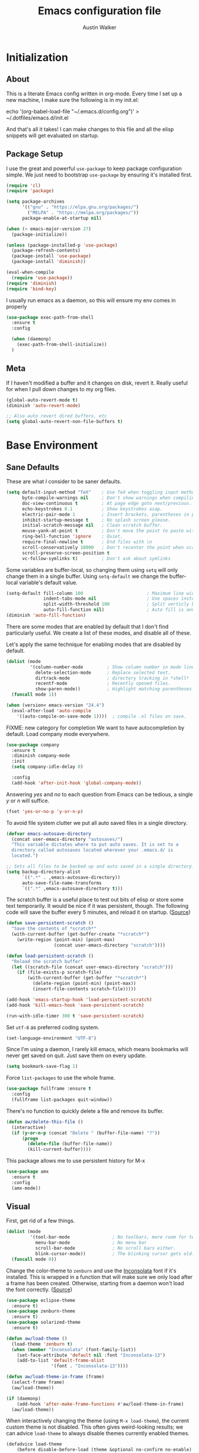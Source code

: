 #+BABEL: :cache yes
#+PROPERTY: header-args :tangle yes :comments org

#+TITLE: Emacs configuration file
#+AUTHOR: Austin Walker

* Initialization
** About

   This is a literate Emacs config written in org-mode. Every time I set up a new machine, I make sure the following is in my init.el:

   echo '(org-babel-load-file "~/.emacs.d/config.org")' > ~/.dotfiles/emacs.d/init.el

   And that's all it takes! I can make changes to this file and all the elisp snippets will get evaluated on startup.

** Package Setup

   I use the great and powerful =use-package= to keep package configuration simple.
   We just need to bootstrap =use-package= by ensuring it's installed first.

   #+BEGIN_SRC emacs-lisp
     (require 'cl)
     (require 'package)
     
     (setq package-archives
           '(("gnu" . "https://elpa.gnu.org/packages/")
             ("MELPA" . "https://melpa.org/packages/"))
           package-enable-at-startup nil)
     
     (when (< emacs-major-version 27)
       (package-initialize))
     
     (unless (package-installed-p 'use-package)
       (package-refresh-contents)
       (package-install 'use-package)
       (package-install 'diminish))
     
     (eval-when-compile
       (require 'use-package))
     (require 'diminish)
     (require 'bind-key)
   #+END_SRC

   I usually run emacs as a daemon, so this will ensure my env comes in properly
   #+begin_src emacs-lisp
     (use-package exec-path-from-shell
       :ensure t
       :config
     
       (when (daemonp)
         (exec-path-from-shell-initialize))
       )
   #+end_src
** Meta

   If I haven't modified a buffer and it changes on disk, revert it. Really useful for when I pull down changes to my org files.

   #+BEGIN_SRC emacs-lisp
     (global-auto-revert-mode t)
     (diminish 'auto-revert-mode)
     
     ;; Also auto revert dired buffers, etc
     (setq global-auto-revert-non-file-buffers t)
   #+END_SRC

* Base Environment
** Sane Defaults
   These are what /I/ consider to be saner defaults.

   #+BEGIN_SRC emacs-lisp
     (setq default-input-method "TeX"    ; Use TeX when toggling input method.
           byte-compile-warnings nil     ; Don't show warnings when compiling elisp
           doc-view-continuous t         ; At page edge goto next/previous.
           echo-keystrokes 0.1           ; Show keystrokes asap.
           electric-pair-mode 1          ; Insert brackets, parentheses in pairs
           inhibit-startup-message t     ; No splash screen please.
           initial-scratch-message nil   ; Clean scratch buffer.
           mouse-yank-at-point t         ; Don't move the point to paste with mouse
           ring-bell-function 'ignore    ; Quiet.
           require-final-newline t       ; End files with \n
           scroll-conservatively 10000   ; Don't recenter the point when scrolling
           scroll-preserve-screen-position t
           vc-follow-symlinks t)         ; Don't ask about symlinks
   #+END_SRC

   Some variables are buffer-local, so changing them using =setq= will only
   change them in a single buffer. Using =setq-default= we change the
   buffer-local variable's default value.

   #+BEGIN_SRC emacs-lisp
     (setq-default fill-column 100                        ; Maximum line width.
                   indent-tabs-mode nil                   ; Use spaces instead of tabs.
                   split-width-threshold 100              ; Split verticly by default.
                   auto-fill-function nil)                ; Auto fill is annoying
     (diminish 'auto-fill-function)
   #+END_SRC

   There are some modes that are enabled by default that I don't find
   particularly useful. We create a list of these modes, and disable all of
   these.

   Let's apply the same technique for enabling modes that are disabled by
   default.

   #+BEGIN_SRC emacs-lisp
     (dolist (mode
              '(column-number-mode         ; Show column number in mode line.
                delete-selection-mode      ; Replace selected text.
                dirtrack-mode              ; directory tracking in *shell*
                recentf-mode               ; Recently opened files.
                show-paren-mode))          ; Highlight matching parentheses.
       (funcall mode 1))
     
     (when (version< emacs-version "24.4")
       (eval-after-load 'auto-compile
         '((auto-compile-on-save-mode 1))))  ; compile .el files on save.
     
   #+END_SRC

   FIXME: new category for completion
   We want to have autocompletion by default. Load company mode everywhere.

   #+BEGIN_SRC emacs-lisp
     (use-package company
       :ensure t
       :diminish company-mode
       :init
       (setq company-idle-delay 0)
     
       :config
       (add-hook 'after-init-hook 'global-company-mode))
   #+END_SRC

   Answering /yes/ and /no/ to each question from Emacs can be tedious, a
   single /y/ or /n/ will suffice.

   #+BEGIN_SRC emacs-lisp
     (fset 'yes-or-no-p 'y-or-n-p)
   #+END_SRC

   To avoid file system clutter we put all auto saved files in a single
   directory.

   #+BEGIN_SRC emacs-lisp
     (defvar emacs-autosave-directory
       (concat user-emacs-directory "autosaves/")
       "This variable dictates where to put auto saves. It is set to a
       directory called autosaves located wherever your .emacs.d/ is
       located.")
     
     ;; Sets all files to be backed up and auto saved in a single directory.
     (setq backup-directory-alist
           `((".*" . ,emacs-autosave-directory))
           auto-save-file-name-transforms
           `((".*" ,emacs-autosave-directory t)))
   #+END_SRC

   The scratch buffer is a useful place to test out bits of elisp or store some
   text temporarily. It would be nice if it was persistent, though. The
   following code will save the buffer every 5 minutes, and reload it on
   startup. ([[http://dorophone.blogspot.com/2011/11/how-to-make-emacs-scratch-buffer.html][Source]])

   #+BEGIN_SRC emacs-lisp
     (defun save-persistent-scratch ()
       "Save the contents of *scratch*"
       (with-current-buffer (get-buffer-create "*scratch*")
         (write-region (point-min) (point-max)
                       (concat user-emacs-directory "scratch"))))
     
     (defun load-persistent-scratch ()
       "Reload the scratch buffer"
       (let ((scratch-file (concat user-emacs-directory "scratch")))
         (if (file-exists-p scratch-file)
             (with-current-buffer (get-buffer "*scratch*")
               (delete-region (point-min) (point-max))
               (insert-file-contents scratch-file)))))
     
     (add-hook 'emacs-startup-hook 'load-persistent-scratch)
     (add-hook 'kill-emacs-hook 'save-persistent-scratch)
     
     (run-with-idle-timer 300 t 'save-persistent-scratch)
   #+END_SRC

   Set =utf-8= as preferred coding system.

   #+BEGIN_SRC emacs-lisp
     (set-language-environment "UTF-8")
   #+END_SRC

   Since I'm using a daemon, I rarely kill emacs, which means bookmarks will
   never get saved on quit. Just save them on every update.

   #+BEGIN_SRC emacs-lisp
     (setq bookmark-save-flag 1)
   #+END_SRC

   Force =list-packages= to use the whole frame.

   #+BEGIN_SRC emacs-lisp
     (use-package fullframe :ensure t
       :config
       (fullframe list-packages quit-window))
   #+END_SRC

   There's no function to quickly delete a file and remove its buffer.

   #+BEGIN_SRC emacs-lisp
     (defun aw/delete-this-file ()
       (interactive)
       (if (y-or-n-p (concat "Delete " (buffer-file-name) "?"))
           (progn
             (delete-file (buffer-file-name))
             (kill-current-buffer))))
   #+END_SRC

   This package allows me to use persistent history for M-x

   
   #+BEGIN_SRC emacs-lisp
     (use-package amx
       :ensure t
       :config
       (amx-mode)) 
   #+END_SRC

** Visual

   First, get rid of a few things.

   #+BEGIN_SRC emacs-lisp
     (dolist (mode
              '(tool-bar-mode                ; No toolbars, more room for text.
                menu-bar-mode                ; No menu bar
                scroll-bar-mode              ; No scroll bars either.
                blink-cursor-mode))          ; The blinking cursor gets old.
       (funcall mode 0))
   #+END_SRC

   Change the color-theme to =zenburn= and use the [[http://www.levien.com/type/myfonts/inconsolata.html][Inconsolata]] font if it's
   installed. This is wrapped in a function that will make sure we only load
   after a frame has been created. Otherwise, starting from a daemon won't load
   the font correctly. ([[https://www.reddit.com/r/emacs/comments/3a5kim/emacsclient_does_not_respect_themefont_setting/][Source]])

   #+BEGIN_SRC emacs-lisp
     (use-package eclipse-theme
       :ensure t)
     (use-package zenburn-theme
       :ensure t)
     (use-package solarized-theme
       :ensure t)
     
     (defun aw/load-theme ()
       (load-theme 'zenburn t)
       (when (member "Inconsolata" (font-family-list))
         (set-face-attribute 'default nil :font "Inconsolata-13")
         (add-to-list 'default-frame-alist
                      '(font . "Inconsolata-13"))))
     
     (defun aw/load-theme-in-frame (frame)
       (select-frame frame)
       (aw/load-theme))
     
     (if (daemonp)
         (add-hook 'after-make-frame-functions #'aw/load-theme-in-frame)
       (aw/load-theme))
   #+END_SRC

   When interactively changing the theme (using =M-x load-theme=), the
   current custom theme is not disabled. This often gives weird-looking
   results; we can advice =load-theme= to always disable themes currently
   enabled themes.

   #+BEGIN_SRC emacs-lisp
     (defadvice load-theme
         (before disable-before-load (theme &optional no-confirm no-enable) activate)
       (mapc 'disable-theme custom-enabled-themes))
   #+END_SRC

   I like how Vim shows you empty lines using tildes. Emacs can do something
   similar with the variable =indicate-empty-lines=, but I'll make it look a bit
   more familiar. ([[http://www.reddit.com/r/emacs/comments/2kdztw/emacs_in_evil_mode_show_tildes_for_blank_lines/][Source]])

   #+BEGIN_SRC emacs-lisp
     (setq-default indicate-empty-lines t)
     (define-fringe-bitmap 'tilde [0 0 0 113 219 142 0 0] nil nil 'center)
     (setcdr (assq 'empty-line fringe-indicator-alist) 'tilde)
     (set-fringe-bitmap-face 'tilde 'font-lock-function-name-face)
   #+END_SRC

   Do something useful with the title bar. Right now I display the buffer filename plus a timer if I'm in a pomodoro.

   #+BEGIN_SRC emacs-lisp
     (setq frame-title-format
           '((:eval (aw/org-pomodoro-time))
             " "
             (buffer-file-name "%f" (dired-directory dired-directory "%b"))))
   #+END_SRC

** Windows

   The following function will toggle horizontal/vertical window splits. ([[http://www.emacswiki.org/emacs/ToggleWindowSplit][Source]])

   #+BEGIN_SRC emacs-lisp
     (defun aw/toggle-window-split ()
       (interactive)
       (if (= (count-windows) 2)
           (let* ((this-win-buffer (window-buffer))
                  (next-win-buffer (window-buffer (next-window)))
                  (this-win-edges (window-edges (selected-window)))
                  (next-win-edges (window-edges (next-window)))
                  (this-win-2nd (not (and (<= (car this-win-edges)
                                              (car next-win-edges))
                                          (<= (cadr this-win-edges)
                                              (cadr next-win-edges)))))
                  (splitter
                   (if (= (car this-win-edges)
                          (car (window-edges (next-window))))
                       'split-window-horizontally
                     'split-window-vertically)))
             (delete-other-windows)
             (let ((first-win (selected-window)))
               (funcall splitter)
               (if this-win-2nd (other-window 1))
               (set-window-buffer (selected-window) this-win-buffer)
               (set-window-buffer (next-window) next-win-buffer)
               (select-window first-win)
               (if this-win-2nd (other-window 1))))))
   #+END_SRC
** Evil Mode

   Evil mode makes it possible to use Vi's modal editing within Emacs. It's
   truly the best of both worlds.

*** key-chord-mode

    =key-chord-mode= allows me to use sequences of key presses to do things. It
    will come in handy when setting up =evil-mode=

    #+BEGIN_SRC emacs-lisp
      (use-package key-chord
        :ensure t
        :init
        (setq key-chord-two-keys-delay 2)
        :config
        (key-chord-mode 1))
    #+END_SRC

*** Evil setup

    See [[http://stackoverflow.com/questions/22878668/emacs-org-mode-evil-mode-tab-key-not-working][this Stack Overflow post]] for an explanation on =evil-want-C-i-jump=.
    #+BEGIN_SRC emacs-lisp
      (use-package evil
        :ensure t
      
        :init
        (setq evil-want-integration t ;; This is optional since it's already set to t by default.
              evil-want-fine-undo t    ; Give me granular undo points while in insert mode
              evil-want-keybinding nil
              evil-want-C-i-jump nil)
      
        :config
        (define-key evil-normal-state-map "H" 'windmove-left)
        (define-key evil-normal-state-map "J" 'windmove-down)
        (define-key evil-normal-state-map "K" 'windmove-up)
        (define-key evil-normal-state-map "L" 'windmove-right)
        (define-key evil-normal-state-map "\M-." 'nil) ; Reserve for helm-gtags
      
        (key-chord-define evil-insert-state-map "jk" 'evil-normal-state)
        (key-chord-define evil-insert-state-map "kj" 'evil-normal-state)
      
        ;; From tpope's vim-unimpaired
        (key-chord-define evil-normal-state-map "[e" 'move-text-up)
        (key-chord-define evil-normal-state-map "]e" 'move-text-down)
        (key-chord-define evil-normal-state-map "[ " 'aw/open-line-above)
        (key-chord-define evil-normal-state-map "] " 'aw/open-line-below)
        (key-chord-define evil-normal-state-map "[b" 'previous-buffer)
        (key-chord-define evil-normal-state-map "]b" 'next-buffer)
      
        ;; (key-chord-define evil-normal-state-map "gd" 'helm-semantic-or-imenu)
        (key-chord-define evil-normal-state-map "gf" 'helm-projectile-find-file-dwim)
        (key-chord-define evil-normal-state-map "gF" 'projectile-find-file-in-known-projects)
      
        (evil-mode 1))
      
      (use-package evil-collection
        :after evil
        :diminish evil-collection-unimpaired-mode
        :ensure t
        :config
        (evil-collection-init))
      
      (use-package move-text :ensure t)            ; Move current line or region with M-up or M-down
      (use-package evil-nerd-commenter
        :ensure t)
      
      (use-package evil-surround
        :ensure t
        :config
        (global-evil-surround-mode 1))
      
      (use-package evil-visualstar
        :ensure t
        :config
        (global-evil-visualstar-mode t))
      
      (use-package evil-args
        :ensure t
        :config
        (define-key evil-inner-text-objects-map "a" 'evil-inner-arg)
        (define-key evil-outer-text-objects-map "a" 'evil-outer-arg))
      
      (use-package evil-exchange
        :ensure t
        :config
        (evil-exchange-install))
    #+END_SRC

*** Evil-leader

    We can bring back the leader key with the =evil-leader= package. I've always
    been a fan of SPC for my leader.

    #+BEGIN_SRC emacs-lisp
      (use-package evil-leader
        :ensure t
        :config
        (global-evil-leader-mode)
        (evil-leader/set-leader "SPC")
        (evil-leader/set-key
          "f" 'find-file
          "ed" 'aw/browse-current-dir
          "eg" (lambda () (interactive) (aw/edit-org-file "gtd.org"))
          "eG" (lambda () (interactive) (aw/edit-org-file "inbox.org"))
          "el" (lambda () (interactive) (aw/edit-org-file "lists.org"))
          "eL" (lambda () (interactive) (aw/edit-org-file "someday.org"))
          "ei" (lambda () (interactive) (aw/edit-init-file "config.org"))
          "eI" (lambda () (interactive) (aw/edit-init-file "init.el"))
          "es" 'aw/switch-to-scratch
          "eS" 'aw/generate-scratch-buffer
          "x" 'counsel-M-x)
      
        ;; Window stuff
        (evil-leader/set-key
          "0" 'delete-window
          "1" 'delete-other-windows
          "2" 'split-window-below
          "@" 'aw/split-window-below-and-switch
          "3" 'split-window-right
          "#" 'aw/split-window-right-and-switch
          "=" 'balance-windows
          "+" 'aw/toggle-window-split
          "<up>" 'text-scale-increase
          "<down>" 'text-scale-decrease)
      
        ;; Buffer and file stuff
        (evil-leader/set-key
          "bg" 'aw/helm-do-grep-all-buffers
          "bk" 'kill-this-buffer
          "bK" 'aw/delete-this-file
          "bl" 'ibuffer
          "bo" 'swiper
          "br" 'rename-buffer
          "bb" 'counsel-projectile-switch-to-buffer
          "bs" 'ivy-switch-buffer)
      
        ;; Nerd commenter
        (evil-leader/set-key
          "cc" 'evilnc-copy-and-comment-lines
          "ci" 'evilnc-comment-or-uncomment-lines)
      
        ;; Help stuff
        (evil-leader/set-key
          "hc" 'describe-key-briefly
          "hf" 'describe-function
          "hv" 'describe-variable
          "hm" 'man)
      
        ;; Git/VC stuff
        (evil-leader/set-key
          "gb" 'magit-blame
          "gd" 'aw/projectile-svn-diff
          "gD" 'aw/projectile-svn-diff-rev
          "gi" 'aw/edit-gitignore
          "gl" 'magit-log-buffer-file
          "gs" 'magit-status)
      
        ;; Compiling
        (evil-leader/set-key
          "mm" 'projectile-compile-project
          "mn" 'next-error
          "mp" 'previous-error
          "mt" 'projectile-test-project)
      
        ;; Org stuff
        (evil-leader/set-key
          "oa" 'org-agenda-list
          "oA" 'org-agenda
          "oc" 'org-capture
          "od" '(lambda () (interactive) (progn (org-cut-subtree) (save-buffer)))
          "of" 'org-roam-node-find
          "og" 'helm-org-rifle
          "oG" 'aw/pop-org-agenda
          "or" 'org-roam-node-insert
          "ob" 'org-roam-buffer-toggle
          "ol" 'org-store-link
          "os" 'org-search-view
          "op" 'org-pomodoro
          "oi" 'org-toggle-inline-images
          "oT" 'aw/interactive-org-todo
          "t"  `org-todo
          "T"  `aw/set-tags-command
          "w"  'org-refile
          "ow" '(lambda () (interactive) (org-agenda "nil" "w")))
      
        ;; Projectile/Helm stuff
        (evil-leader/set-key
          "pd" 'projectile-dired
          "pf" 'counsel-projectile-find-file
          "pg" 'counsel-git-grep
          "ph" 'projectile-find-other-file
          "pp" 'counsel-projectile-switch-project
          "pr" 'projectile-run-shell-command-in-root
          "ps" 'helm-semantic-or-imenu))
    #+END_SRC

*** Evil Functions

    #+BEGIN_SRC emacs-lisp
      (defun aw/edit-init-file (file)
        (interactive)
        (find-file (concat user-emacs-directory file)))
      
      (defun aw/edit-org-file (file)
        (interactive)
        (find-file (concat org-directory "/" file)))
      
      (defun aw/edit-ledger-file (file)
        (interactive)
        (find-file (concat aw/ledger-dir "/" file)))
      
      (defun aw/switch-to-scratch ()
        (interactive)
        (switch-to-buffer "*scratch*"))
      
      (defun aw/split-window-right-and-switch ()
        (interactive)
        (split-window-right)
        (other-window 1))
      
      (defun aw/split-window-below-and-switch ()
        (interactive)
        (split-window-below)
        (other-window 1))
      
      (defun aw/open-line-above ()
        (interactive)
        (save-excursion
          (beginning-of-line)
          (open-line 1)))
      
      (defun aw/open-line-below ()
        (interactive)
        (save-excursion
          (end-of-line)
          (open-line 1)))
      
      (defun aw/interactive-org-todo ()
        (interactive)
        (org-todo-list '(4)))
      
      (defun aw/edit-gitignore ()
        (interactive)
        (find-file (expand-file-name ".gitignore" (magit-toplevel))))
      
      (defun aw/projectile-svn-diff ()
        (interactive)
        (let ((default-directory (projectile-project-root)))
          (shell-command "svn diff" "*svn-diff*")
          (with-current-buffer "*svn-diff*"
            (diff-mode)))
        (display-buffer "*svn-diff*"))
      
      (defun aw/projectile-svn-diff-rev (rev)
        (interactive "sEnter revision number: ")
        (let ((default-directory (projectile-project-root))
              (buf (concat "*svn-diff-r" rev "*")))
          (shell-command (concat "svn --diff log " (getenv "SVN_REPO") " -r " rev " | tail -n +2 | head -n -1") buf)
          (with-current-buffer buf
            (diff-mode))
          (display-buffer buf)))
      
      (defun aw/generate-scratch-buffer ()
        "Create and switch to a temporary scratch buffer with a random
           name."
        (interactive)
        (switch-to-buffer (make-temp-name "scratch")))
      
      (defun aw/browse-current-dir ()
        (interactive)
        (shell-command
         (concat "nohup nautilus " (file-name-directory buffer-file-name) " 2> /dev/null")))
    #+END_SRC
** Snippets

   Start yasnippet

   #+BEGIN_SRC emacs-lisp
     (use-package yasnippet
       :ensure t
       :diminish yas-minor-mode
       :config
       (yas-global-mode 1))
   #+END_SRC

* Ivy

  I'm just starting to play around with Ivy, and it may end up replacing a lot of Helm functionality for me.

  #+BEGIN_SRC emacs-lisp
    (use-package ivy
      :ensure t
      :diminish ivy-mode
    
      :config
      (ivy-mode 1)
      (setq ivy-use-selectable-prompt t  ; Let me use what I've entered as an option
            ivy-use-virtual-buffers t    ; add ‘recentf-mode’ and bookmarks to ‘ivy-switch-buffer’.
            ivy-height 10                ; number of result lines to display
            ivy-count-format ""          ; does not count candidates
            ivy-initial-inputs-alist nil ; no regexp by default
            ivy-re-builders-alist        ; configure regexp engine for fuzzy matching
            '((t . ivy--regex-fuzzy))))
    
    (use-package flx
      :ensure t)
    
    (use-package counsel
      :ensure t)
    
    (use-package counsel-projectile
      :ensure t
    
      :config
      (setq counsel-projectile-switch-project-action 'magit-status))
    
    (use-package helm-projectile
      :ensure t)
  #+END_SRC

* Programming
** Base Environment

   Only use line numbering when programming. For opening large files, this may add some
   overhead, so we can delay rendering a bit.

   #+BEGIN_SRC emacs-lisp
     (setq linum-delay t linum-eager nil)
     (add-hook 'prog-mode-hook 'linum-mode)
     (setq uniquify-buffer-name-style 'post-forward-angle-brackets)
     
     (use-package flycheck
       :ensure t
       :init
       ;; Flycheck gets to be a bit much when warning about checkdoc issues.
       (setq-default flycheck-disabled-checkers '(emacs-lisp-checkdoc))
       (setq flycheck-temp-prefix "~flycheck")
     
       :config
       (add-hook 'prog-mode-hook 'flycheck-mode))
   #+END_SRC

   I want to be able to easily pick out TOODs and FIXMEs in code. Let's do some font locking. ([[http://writequit.org/org/][Source]])

   #+BEGIN_SRC emacs-lisp
     (defun aw/highlight-todos ()
       "Highlight FIXME and TODO"
       (font-lock-add-keywords
        nil '(("\\<\\(FIXME:?\\|TODO:?\\)\\>"
               1 '((:foreground "#d7a3ad") (:weight bold)) t))))
     
     (add-hook 'prog-mode-hook #'aw/highlight-todos)
   #+END_SRC

   Show me what line I'm on.

   #+BEGIN_SRC emacs-lisp
     (add-hook 'prog-mode-hook #'hl-line-mode)
   #+END_SRC

   TODO - bug-reference-mode

   White space stuff ([[http://www.reddit.com/r/emacs/comments/2keh6u/show_tabs_and_trailing_whitespaces_only/][Source]])

   #+BEGIN_SRC emacs-lisp
     (use-package whitespace
       :diminish whitespace-mode
       :init
       (setq whitespace-display-mappings
             ;; all numbers are Unicode codepoint in decimal. try (insert-char 182 ) to see it
             '((space-mark 32 [183] [46])              ; 32 SPACE, 183 MIDDLE DOT 「·」, 46 FULL STOP 「.」
               (newline-mark 10 [182 10])              ; 10 LINE FEED
               (tab-mark 9 [187 9] [9655 9] [92 9])))  ; 9 TAB, 9655 WHITE RIGHT-POINTING TRIANGLE 「▷」
     
       (setq whitespace-style '(face tabs trailing tab-mark))
     
       :config
       (set-face-attribute 'whitespace-tab nil
                           :background "#f0f0f0"
                           :foreground "#00a8a8"
                           :weight 'bold)
       (set-face-attribute 'whitespace-trailing nil
                           :background "#e4eeff"
                           :foreground "#183bc8"
                           :weight 'normal))
     (add-hook 'prog-mode-hook 'whitespace-mode)
   #+END_SRC

   =which-function= is a minor mode that will show use the mode line to me what function I'm
   in. This is really helpful for super long functions.

   #+BEGIN_SRC emacs-lisp
     (use-package which-func
       :config
       (which-function-mode 1))
   #+END_SRC

   Make scripts executable.

   #+BEGIN_SRC emacs-lisp
     (add-hook 'after-save-hook #'executable-make-buffer-file-executable-if-script-p)
   #+END_SRC

   Use quickrun to easily run scripts from the current buffer.

   #+BEGIN_SRC emacs-lisp
     (use-package quickrun
       :ensure t)
   #+END_SRC

   Some useful modes:
   #+BEGIN_SRC emacs-lisp
     (use-package dockerfile-mode
       :ensure t)
   #+END_SRC
*** Paredit

    #+BEGIN_SRC emacs-lisp
      (use-package paredit
        :ensure t
        :diminish paredit-mode
        :config
        (add-hook 'emacs-lisp-mode-hook 'paredit-mode)
        (add-hook 'racket-mode-hook 'paredit-mode)
        (add-hook 'clojure-mode-hook 'paredit-mode))
      
    #+END_SRC
*** sr-speedbar

    When I'm exploring a new code base, it's really nice to be able to see what else is in the
    current directory. =sr-speedbar= will follow my current buffer to show me a list of other
    files. You can even expand a file and get a tree of all the tags inside. This feature is super
    useful for C++ files.

    TODO: integrate speedbar with evil
    #+BEGIN_SRC emacs-lisp
      (use-package sr-speedbar
        :ensure t
        :init
        (setq sr-speedbar-right-side nil)
        (setq sr-speedbar-skip-other-window-p t)
        (setq speedbar-use-images nil)
        (setq sr-speedbar-width 25))
    #+END_SRC
** Compilation

   #+BEGIN_SRC emacs-lisp
     (setq-default
      compilation-auto-jump-to-first-error t    ; Take me to the first error
      compilation-always-kill t                 ; Restart compilation without prompt
      compilation-ask-about-save nil            ; Don't worry about saving buffers
      compilation-scroll-output 'first-error)   ; Follow compilation buffer until we hit an error
   #+END_SRC

   I only need the output of the compilation buffer if there are any errors. Otherwise, we can close
   it when it finishes. ([[http://emacs.stackexchange.com/questions/62/hide-compilation-window][Source]])

   #+BEGIN_SRC emacs-lisp
     (setq compilation-finish-function
           (lambda (buf str)
             (if (and (null (string-match ".*exited abnormally.*" str))
                      (null (string-match ".*interrupt.*" str)))
                 ;;no errors, make the compilation window go away in a few seconds
                 (progn
                   (run-at-time
                    "1 sec" nil 'delete-windows-on
                    (get-buffer-create "*compilation*"))
                   (message "No Compilation Errors!")))))
   #+END_SRC

   When gcc hits an error, it spits out a number of lines that say something like =In file included
   from /path/to/file.h:22=. For whatever reason, =next-error= immediately jumps to the first of the
   files when I really want to jump straight to the error. This cryptic line will fix the regex
   that's causing this. ([[http://stackoverflow.com/questions/15489319/how-can-i-skip-in-file-included-from-in-emacs-c-compilation-mode][Source]])

   #+BEGIN_SRC emacs-lisp
     (setcar (nthcdr 5 (assoc 'gcc-include compilation-error-regexp-alist-alist)) 0)
   #+END_SRC

** Projectile

   Projectile makes it easy to navigate files in a single project. A project
   is defined as any directory containing a .git/ or other VCS
   repository. We can manually define a project by adding an empty
   =.projectile= file to our directory.

   #+BEGIN_SRC emacs-lisp
     (use-package projectile
       :ensure t
       :init
       (setq projectile-completion-system 'ivy)
       (setq projectile-enable-caching t)
     
       (setq projectile-switch-project-action 'projectile-find-file)
     
                                             ; Used for helm-projectile-grep
       (setq grep-find-ignored-directories nil)
       (setq grep-find-ignored-files nil)
     
                                             ; Save all project buffers whenever I compile
       (defun aw/projectile-setup ()
         (setq compilation-save-buffers-predicate 'projectile-project-buffer-p))
     
       :config
       (add-hook 'projectile-mode-hook 'aw/projectile-setup)
       (projectile-global-mode))
   #+END_SRC

   =projectile-find-file-dwim= is a handy way to immediately jump around a project if there's a
   filename under the point. One thing it can't do is line numbers, such as =hello.cpp:42=. This
   function will jump to a line number if it's there, otherwise just call the regular function.
   (Adapted from the advice found [[http://stackoverflow.com/questions/3139970/open-a-file-at-line-with-filenameline-syntax][here]])

   When I have time I'd like to add this capability right into Projectile, since I'm duplicating
   quite a bit of code here.

   TODO - gf or <SPC>pf should
   - Check if in project
     - If yes, jump to project file
     - If no, check list of all project files
     - Otherwise, find-file

   #+BEGIN_SRC emacs-lisp
     (defun aw/projectile-find-file-with-line-number-maybe ()
       (interactive)
       (let* ((projectile-require-project-root nil)
              (file (if (region-active-p)
                        (buffer-substring (region-beginning) (region-end))
                      (or (thing-at-point 'filename) "")))
              (project-files (projectile-all-project-files)))
         (if (string-match "\\(.*?\\):\\([0-9]+\\)$" file)
             (let* ((file-name (match-string 1 file))
                    (line-num (string-to-number (match-string 2 file)))
                    (file-match (car (-filter (lambda (project-file)
                                                (string-match file-name project-file))
                                              project-files))))
               (when file-match
                 (find-file (expand-file-name file-match (projectile-project-root)))
                 (goto-line line-num))))))
     
     (advice-add 'counsel-projectile-find-file :before-until #'aw/projectile-find-file-with-line-number-maybe)
   #+END_SRC

** Source Control

   Magit is awesome!

   #+BEGIN_SRC emacs-lisp
     (use-package magit
       :ensure t
       :init
       (setq magit-completing-read-function 'ivy-completing-read
             magit-push-always-verify nil)
     
       :config
       (fullframe magit-status magit-mode-quit-window))

       ;; My node repos need this set to run hooks...
       (add-to-list 'magit-git-environment "CODEARTIFACT_AUTH_TOKEN=foo")
   #+END_SRC

*** Diffs

    =ediff= is a powerful tool for dealing with changes to a file. You can diff
    two files or diff the current buffer against the version that's on disk. I
    haven't had to use it too much yet, but here are some tweaks that I've
    picked up.

    By default, ediff compares two buffers in a vertical split. Horizontal would
    make it a lot easier to compare things.

    #+BEGIN_SRC emacs-lisp
      (custom-set-variables
       '(ediff-window-setup-function 'ediff-setup-windows-plain)
       '(ediff-diff-options "-w")
       '(ediff-split-window-function 'split-window-horizontally))
    #+END_SRC

    Don't screw up my window configuration after I leave ediff.

    #+BEGIN_SRC emacs-lisp
      (add-hook 'ediff-after-quit-hook-internal 'winner-undo)
    #+END_SRC

    It's hard to diff org files when everything is collapsed. These functions
    will expand each hunk as I jump to it, and collapse the rest. ([[http://permalink.gmane.org/gmane.emacs.orgmode/75211][Source]])

    #+BEGIN_SRC emacs-lisp
      ;; Check for org mode and existence of buffer
      (defun aw/ediff-org-showhide(buf command &rest cmdargs)
        "If buffer exists and is orgmode then execute command"
        (if buf
            (if (eq (buffer-local-value 'major-mode (get-buffer buf)) 'org-mode)
                (save-excursion (set-buffer buf) (apply command cmdargs)))))
      
      (defun aw/ediff-org-unfold-tree-element ()
        "Unfold tree at diff location"
        (aw/ediff-org-showhide ediff-buffer-A 'org-reveal)
        (aw/ediff-org-showhide ediff-buffer-B 'org-reveal)
        (aw/ediff-org-showhide ediff-buffer-C 'org-reveal))
      ;;
      (defun aw/ediff-org-fold-tree ()
        "Fold tree back to top level"
        (aw/ediff-org-showhide ediff-buffer-A 'hide-sublevels 1)
        (aw/ediff-org-showhide ediff-buffer-B 'hide-sublevels 1)
        (aw/ediff-org-showhide ediff-buffer-C 'hide-sublevels 1))
      
      (add-hook 'ediff-select-hook 'aw/ediff-org-unfold-tree-element)
      (add-hook 'ediff-unselect-hook 'aw/ediff-org-fold-tree)
    #+END_SRC

    We can use a function to toggle how whitespace is treated in the
    diff. ([[http://www.reddit.com/r/emacs/comments/2513zo/ediff_tip_make_vertical_split_the_default/][Source]])

    #+BEGIN_SRC emacs-lisp
      (defun ediff-toggle-whitespace-sensitivity ()
        "Toggle whitespace sensitivity for the current EDiff run.
      
      This does not affect the global EDiff settings.  The function
      automatically updates the diff to reflect the change."
        (interactive)
        (let ((post-update-message
               (if (string-match " ?-w$" ediff-actual-diff-options)
                   (progn
                     (setq ediff-actual-diff-options
                           (concat ediff-diff-options " " ediff-ignore-case-option)
                           ediff-actual-diff3-options
                           (concat ediff-diff3-options " " ediff-ignore-case-option3))
                     "Whitespace sensitivity on")
                 (setq ediff-actual-diff-options
                       (concat ediff-diff-options " " ediff-ignore-case-option " -w")
                       ediff-actual-diff3-options
                       (concat ediff-diff3-options " " ediff-ignore-case-option3 " -w"))
                 "Whitespace sensitivity off")))
          (ediff-update-diffs)
          (message post-update-message)))
      
      (add-hook 'ediff-keymap-setup-hook
                #'(lambda () (define-key ediff-mode-map [?W] 'ediff-toggle-whitespace-sensitivity)))
      
    #+END_SRC

*** REST Client Mode

    This is super useful...

    #+BEGIN_SRC emacs-lisp
      (use-package restclient
        :ensure t)
    #+END_SRC

** Languages
*** Java and C

    The =c-mode-common-hook= is a general hook that works on all C-like
    languages (C, C++, Java, etc...).

    #+BEGIN_SRC emacs-lisp
      (defun c-setup ()
        (setq c-default-style "linux"
              c-basic-offset 4))
      
      (add-hook 'c-mode-common-hook 'c-setup)
    #+END_SRC

    #+BEGIN_SRC emacs-lisp
      (defun java-setup ()
        (setq-local compile-command (concat "javac " (buffer-name))))
      
      (add-hook 'java-mode-hook 'java-setup)
      
      (use-package scala-mode
        :ensure t)
    #+END_SRC
*** C++

    By default, .h files are opened in C mode. I'll mostly be using them for C++
    projects, though.

    #+BEGIN_SRC emacs-lisp
      (use-package c++-mode
        :mode "\\.h\\'")
    #+END_SRC
*** Go
    #+BEGIN_SRC emacs-lisp
      (use-package go-mode
        :mode "\\.go\\'"
      
        :config
        (add-hook 'go-mode-hook (lambda () (whitespace-mode -1)))
        (add-hook 'before-save-hook 'gofmt-before-save))
    #+END_SRC
*** Lisps
**** Clojure

     #+BEGIN_SRC emacs-lisp
       (use-package clojure-mode
         :ensure t)
       
       (use-package cider
         :ensure t)
     #+END_SRC

     #+BEGIN_SRC emacs-lisp
       (evil-leader/set-key-for-mode 'clojure-mode
         "vv" 'cider-eval-last-sexp
         "vV" 'cider-eval-last-sexp-to-repl)
     #+END_SRC
**** Emacs Lisp

     #+BEGIN_SRC emacs-lisp
       (add-hook 'emacs-lisp-mode-hook
                 (lambda ()
                   ;; Use spaces, not tabs.
                   (setq indent-tabs-mode nil)
                   (define-key emacs-lisp-mode-map
                     "\r" 'reindent-then-newline-and-indent)))
       (add-hook 'emacs-lisp-mode-hook 'eldoc-mode)
       (add-hook 'emacs-lisp-mode-hook 'flyspell-prog-mode) ;; Requires Ispell
     #+END_SRC
**** Racket

     #+BEGIN_SRC emacs-lisp
       (use-package racket-mode
         :mode "\\.rkt")
     #+END_SRC
*** Markdown
    #+BEGIN_SRC emacs-lisp
      (use-package markdown-mode
        :mode "\\.md\\'"
        :ensure t)
    #+END_SRC
*** Javascript

    Use prettier for formatting.

    #+BEGIN_SRC emacs-lisp
      (use-package prettier-js
        :ensure t)
      
                                              ;(add-hook 'js-mode-hook 'prettier-js-mode)
                                              ;(add-hook 'js2-mode-hook 'prettier-js-mode)
    #+END_SRC

    Typescript

    #+BEGIN_SRC emacs-lisp
      (use-package typescript-mode
        :ensure t)
    #+END_SRC

*** Octave
    #+BEGIN_SRC emacs-lisp
      (use-package octave-mode
        :mode "\\.m\\'")
      
    #+END_SRC

*** Misc
    PlantUML is awesome for documentation. I want diagrams to generate automatically.

    #+BEGIN_SRC emacs-lisp
      (defun generate-puml ()
        "If the current buffer is a plant-uml file, autogenerate a png on each save."
        (if (string-match "\\.puml$" (buffer-file-name))
            (shell-command (concat "java -jar /home/austin/Downloads/plantuml.jar "   (buffer-file-name)))))
      (add-hook 'after-save-hook #'generate-puml)
    #+END_SRC

    YAML and others
    #+BEGIN_SRC emacs-lisp
      (use-package yaml-mode
        :ensure t)

      (use-package terraform-mode
        :mode "\\.tf\\`"
        :ensure t)
    #+END_SRC
* Org-mode
** Setup
   #+BEGIN_SRC emacs-lisp
     (defun my-skip-unless-next ()
       "Skip trees that are not next"
       (let ((subtree-end (save-excursion (org-end-of-subtree t))))
         (if (re-search-forward "NEXT" subtree-end t)
             nil          ; tag found, do not skip
           subtree-end))) ; tag not found, continue after end of subtree
     
   #+END_SRC


   #+BEGIN_SRC emacs-lisp
     (setq org-directory "~/org/")
     
     (use-package org-ql
       :ensure t
       )

     (use-package helm-org-rifle
       :ensure t
       )

     (use-package org-mode
       :hook (org-mode . visual-line-mode)
       :hook (org-mode . org-super-agenda-mode)
       :pin manual
       :mode "\\.txt\\'"
     
       :init
       (setq org-agenda-files (list org-directory)
             org-agenda-default-appointment-duration 60     ; 1 hour appointments
             org-agenda-span 1                              ; Show only today by default
             org-agenda-start-on-weekday 0                  ; Show agenda from Sunday.
             org-catch-invisible-edits 'show                ; Expand a fold when trying to edit it
             org-confirm-babel-evaluate nil                 ; Don't ask to evaluate src blocks
             org-complete-tags-always-offer-all-agenda-tags  t ; Use all current agenda tags for completion
             org-hide-emphasis-markers t                    ; Don't show markup characters
             org-link-search-must-match-exact-headline nil  ; Create internal links with only a partial match
             org-log-into-drawer t                          ; Track state changes in the LOGBOOK drawer
             org-log-refile 'time                           ; Timestamp when I refile
             org-outline-path-complete-in-steps nil         ; Refile in a single go
             org-refile-use-outline-path t                  ; Show full paths for refiling
             org-return-follows-link t                      ; Hit return to open links
             org-src-fontify-natively t                     ; Highlight src blocks natively
             org-startup-folded t                           ; Fold everything at startup
             )
     
       (setq org-agenda-custom-commands
             '(
               ("s" "Stuck Projects"
                ((org-ql-block '(and (todo "TODO")
                                     (descendants)
                                     (not (done))
                                     (not (descendants (todo "NEXT"))))
                               ((org-ql-block-header "Stuck Projects"))))
                ((org-agenda-files (list (concat org-directory "gtd.org")))))
               ("g" "GTD Block Agenda"
                (
                 (todo "NEXT")
                 )
                ((org-agenda-files (list (concat org-directory "gtd.org")))
                 (org-agenda-skip-function 'my-skip-unless-next))
                )))
     
     
     
                                             ; Use org-super-agenda to always group everything by tag
       (setq org-super-agenda-groups
             '((:name "Sorted"
                      :auto-map (lambda (item)
                                  (second (org-super-agenda--get-tags item))))))
     
     
       :config
       (fullframe org-agenda org-agenda-Quit)
     
                                             ; Show dots instead of dashes
       (font-lock-add-keywords 'org-mode
                               '(("^ +\\([-*]\\) "
                                  (0 (prog1 ()
                                       (compose-region (match-beginning 1) (match-end 1) "•")))))))
     
     (use-package org-bullets
       :ensure t
       :config
       (add-hook 'org-mode-hook (lambda () (org-bullets-mode 1)))
     
       )
     
     (use-package org-edna
       :ensure t
     
       :config
       (org-edna-mode))
   #+END_SRC

** Agenda

   When a project has subtasks that are not done, keep the project at TODO. Ignore headings that say Projects or Tasks - these are at the top level and shouldn't have a state.

   #+BEGIN_SRC emacs-lisp
     (defun org-summary-todo (n-done n-not-done)
       "Switch entry to TODO otherwise if any subentries are not done."
       (let (org-log-done
             org-log-states ; turn off logging
             (heading
              (cdr (assoc "ITEM" (org-entry-properties)))))
         (unless (or (string-match-p "Projects" heading)
                     (string-match-p "Inbox" heading)
                     (string-match-p "Long term projects" heading)
                     (string-match-p "Tasks" heading))
           (if (> n-not-done 0) (org-todo "TODO")))))
     
     (add-hook 'org-after-todo-statistics-hook 'org-summary-todo)
     
     (setq org-hierarchical-todo-statistics t)
   #+END_SRC

   Make a function to pop open my most used org agenda custom command.

   #+BEGIN_SRC emacs-lisp
     (defun aw/pop-org-agenda ()
       (interactive)
       (org-agenda nil "g")
       (delete-other-windows)
       (text-scale-increase 2))
   #+END_SRC

** Tags
   Some custom functions to make working with tags nicer.
   
   #+begin_src emacs-lisp
     (defun aw/clear-current-tags ()
       "Find the position of the tags on the current headline and remove them."
       (let ((old-tags (org-make-tag-string (org-get-tags nil t))))
         (save-excursion
           (message old-tags)
           (beginning-of-line)
           (re-search-forward
            (concat "[ \t]*" (regexp-quote old-tags) "[ \t]*$")
            (line-end-position) t)
           (replace-match ""))))
     
     (defun aw/set-tags-command ()
       "Remove the tags on the current headline before setting new ones.
     This means I can use the completions again."
       (interactive)
       (aw/clear-current-tags)
       (org-set-tags-command))
   #+end_src

** Babel

   Org-babel is awesome for literate programming, and it even works with
   compiled languages. To create C source blocks we just need to enable

   #+BEGIN_SRC emacs-lisp
     (advice-add 'org-babel-C-ensure-main-wrap :override #'aw/org-c-src-main)
     
     (defun aw/org-c-src-main (body)
       "Wrap BODY in a \"main\" function call if none exists."
       (if (string-match "^[ \t]*[intvod]+[ \t\n\r]*main[ \t]*(.*)" body)
           body
         (format "int main(int argc, char* argv[]) {\n%s\nreturn 0;\n}\n" body)))
   #+END_SRC

   We can ensure that src blocks in certain languages receive some default headers.

   #+BEGIN_SRC emacs-lisp
     (setq org-babel-default-header-args:sh
           '((:shebang . "#!/bin/bash")))
     
     (setq org-babel-default-header-args:python
           '((:shebang . "#!/bin/python")))
   #+END_SRC

** Pomodoros
   org-pomodoro provides an easy way to keep tabs of how long I'm working on different tasks

   #+begin_src emacs-lisp
     (use-package org-pomodoro
       :ensure t
       :commands (org-pomodoro)
       :config
       (setq
        alert-user-configuration (quote ((((:category . "org-pomodoro")) libnotify nil)))
        org-pomodoro-manual-break nil
        org-pomodoro-play-sounds t
        org-pomodoro-short-break-sound "/home/austin/.emacs.d/alarm.wav"
        org-pomodoro-long-break-sound "/home/austin/.emacs.d/alarm.wav"
        org-pomodoro-finished-sound "/home/austin/.emacs.d/alarm.wav"
        ))
   #+end_src

   This function will query the remaining time in whatever org-pomodoro state I'm in. I can use it to see the pomodoro status outside of just the modeline.

   #+begin_src emacs-lisp
     (defun aw/org-pomodoro-time ()
       "Return the remaining pomodoro time"
       (let ((minutes-left (/ (org-pomodoro-remaining-seconds) 60)))
         (if (org-pomodoro-active-p)
             (cl-case org-pomodoro-state
               (:pomodoro
                (format "(%s - %d minutes)" org-clock-heading minutes-left))
               (:short-break
                (format "(Break - %d minutes)" minutes-left))
               (:long-break
                (format "(Break - %d minutes)" minutes-left))
               (:overtime
                (format "(Overtime - %d minutes)" minutes-left))))))
   #+end_src

** Org Download
   #+begin_src emacs-lisp
     (use-package org-download
       :ensure t
       :hook (org-mode . org-download-enable)
       :init
       (require 'org-download)
       (setq-default org-download-image-dir "/home/austin/org/roam/images"))
   #+end_src

** Capturing

   Notes that I capture are generally sent to =refile.org= for further review. We can use Helm to
   quickly refile them to any headline within my =org-agenda-files=.

   #+BEGIN_SRC emacs-lisp
     (setq org-refile-targets '((nil :maxlevel . 4)
                                (org-agenda-files :maxlevel . 4)))
     
     (defun aw/verify-refile-target ()
       "Exclude todo keywords with a done state from refile targets"
       (not (member (nth 2 (org-heading-components)) org-done-keywords)))
     
     (setq org-refile-target-verify-function 'aw/verify-refile-target)
   #+END_SRC

   The capture buffer should start in insert state. Note that the usual function
   =evil-set-initial-state= doesn't work for this case. I'm pretty sure it's
   because =org-capture-mode= is only a minor mode, but I could be wrong.

   #+BEGIN_SRC emacs-lisp
     (add-hook 'org-capture-mode-hook 'evil-insert-state)
   #+END_SRC

   Capture templates

   #+BEGIN_SRC emacs-lisp
     (setq org-todo-keywords
           '((sequence "TODO(t)" "NEXT(n!)" "WAITING(w@/!)" "|" "DONE(d!)" "CANCELLED(c!)")))
     
     (setq org-capture-templates
           '(
             ("t" "Todo" entry (file+headline "~/org/inbox.org" "Inbox") (file "~/org/templates/gtdInbox.org"))
             ("p" "Project" entry (file+headline "~/org/inbox.org" "Inbox") (file "~/org/templates/gtdProject.org"))
             ("j" "Journal" item (file+olp+datetree "~/Sync/Documents/journal.org") "%?")
             ("m" "Meeting" entry (file "~/org/inbox.org") "** %^{Meeting description}\n - %?\n\n %u\n")
             ))
   #+END_SRC

*** On the fly capturing


    #+BEGIN_SRC emacs-lisp
      ; https://cestlaz.github.io/posts/using-emacs-24-capture-2/
      ; Bind Key to: emacsclient -ne "(make-capture-frame)"
      
      (defadvice org-capture-finalize
          (after delete-capture-frame activate)
        "Advise capture-finalize to close the frame"
        (if (equal "capture" (frame-parameter nil 'name))
            (delete-frame)))
      
      (defadvice org-capture-destroy
          (after delete-capture-frame activate)
        "Advise capture-destroy to close the frame"
        (if (equal "capture" (frame-parameter nil 'name))
            (delete-frame)))
      
      (use-package noflet
        :ensure t )
      
      (defun make-capture-frame ()
        "Create a new frame and run org-capture."
        (interactive)
        (make-frame '((name . "capture")))
        (select-frame-by-name "capture")
        (delete-other-windows)
        (noflet ((switch-to-buffer-other-window (buf) (switch-to-buffer buf)))
          (org-capture nil "t")))
      
      (defun aw/get-clipboard ()
        (substring-no-properties
         (or (ignore-errors (gui-get-selection 'CLIPBOARD))
             "")))
      
      ;; Use this function in the template to insert a url from the clipboard if I have one
      (defun aw/insert-link-from-clipboard-maybe ()
        "If there's a URL on the clipboard, insert it as an org-mode
      link in the form of [[url]]."
        (interactive)
        (let ((link (aw/get-clipboard))
              (url  "\\(^http[s]?://\\|www\\.\\)"))
          (save-match-data
            (if (string-match url link)
                (concat "[[" link "]]")))))
    #+END_SRC

** Notion
   Functions to integrate with Notion.
   #+begin_src elisp
     (defun aw/notion-new-note ()
       (interactive)
       (let ((entry-title (org-entry-get nil "ITEM"))
             (org-data (org-get-entry)))
         (with-current-buffer (get-buffer-create "*send-to-notion*")
           (erase-buffer)
           (insert org-data)
           (shell-command-on-region 1 (point-max) (concat "austin-notion new-note -t \"" entry-title "\""))))
       (org-cut-subtree)
       (save-buffer))
   #+end_src

** Keybindings

   Org-mode uses Shift + arrow keys to change things like timestamps, TODO
   keywords, priorities, and so on. This is nice, but it gets in the way of
   windmove. The following hooks will allow shift+<arrow> to use windmove if
   there are no special org-mode contexts under the point.

   #+BEGIN_SRC emacs-lisp
     (add-hook 'org-shiftup-final-hook 'windmove-up)
     (add-hook 'org-shiftleft-final-hook 'windmove-left)
     (add-hook 'org-shiftdown-final-hook 'windmove-down)
     (add-hook 'org-shiftright-final-hook 'windmove-right)
   #+END_SRC

   Some default org keybindings could be a bit more evil.

   #+BEGIN_SRC emacs-lisp
     (evil-define-key 'normal org-mode-map
       (kbd "M-h") 'org-metaleft
       (kbd "M-j") 'org-metadown
       (kbd "M-k") 'org-metaup
       (kbd "M-l") 'org-metaright)
   #+END_SRC

** Final
   Make sure everything is loaded properly.

   #+BEGIN_SRC emacs-lisp
     (org-reload)
     
                                             ; Somehow the structure template list keeps getting reset...
     (setq org-structure-template-alist (eval (car (get 'org-structure-template-alist 'standard-value))))
     
     (define-key org-agenda-mode-map "j" 'org-agenda-next-item)
     (define-key org-agenda-mode-map "k" 'org-agenda-previous-item)
   #+END_SRC
* Ledger

  I use John Wiegley's amazing [[http://ledger-cli.org][ledger-cli]] to keep track of my finances. Ledger reads from a simple
  plaintext file to generate any financial report you could ever want.

  #+BEGIN_SRC emacs-lisp
    
    (use-package ledger-mode
      :mode "\\.dat\\'"
      :init
      (setq aw/ledger-dir "~/Dropbox/ledger/data/")
      (setq ledger-clear-whole-transactions 1)
    
      :config
      (defun aw/clean-ledger-on-save ()
        (interactive)
        (if (eq major-mode 'ledger-mode)
            (let ((curr-line (line-number-at-pos)))
              (ledger-mode-clean-buffer)
              (line-move (- curr-line 1)))))
    
      (defun ledger-increment-date ()
        (interactive)
        (aw/ledger-change-date 1))
    
      (defun ledger-decrement-date ()
        (interactive)
        (aw/ledger-change-date -1))
    
      (defun aw/ledger-change-date (num)
        "Replace date of current transaction with date + num days.
       Currently only works with the format %Y/%m/%d"
        (save-excursion
          (ledger-navigate-beginning-of-xact)
          (let* ((beg (point))
                 (end (re-search-forward ledger-iso-date-regexp))
                 (xact-date (filter-buffer-substring beg end)))
            (delete-region beg end)
            (insert
             (format-time-string
              "%Y/%m/%d"
              (time-add (aw/encoded-date xact-date)
                        (days-to-time num)))))))
    
      (defun aw/encoded-date (date)
        "Given a date in the form %Y/%m/%d, return encoded time string"
        (string-match "\\([0-9][0-9][0-9][0-9]\\)/\\([0-9][0-9]\\)/\\([0-9][0-9]\\)" date)
        (let* ((fixed-date
                (concat (match-string 1 date) "-" (match-string 2 date) "-" (match-string 3 date)))
               (d (parse-time-string fixed-date)))
          (encode-time 0 0 0 (nth 3 d) (nth 4 d) (nth 5 d))))
    
      (add-to-list 'evil-emacs-state-modes 'ledger-report-mode)
      (add-hook 'before-save-hook 'aw/clean-ledger-on-save)
      (define-key ledger-mode-map (kbd "C-M-.") 'ledger-increment-date)
      (define-key ledger-mode-map (kbd "C-M-,") 'ledger-decrement-date))
  #+END_SRC

  beancount mode
  #+begin_src emacs-lisp
    (use-package beancount-mode
      :mode "\\.beancount\\'"
      :load-path "elpa/beancount-mode/"
      :hook (beancount-mode . outline-minor-mode)
      :init
      (require 'beancount)
      )
  #+end_src

* System Stuff
** Dired

   By default, dired shows file sizes in bytes. We can change the switches used by ls to make things human readable.

   #+BEGIN_SRC emacs-lisp
     (setq dired-listing-switches "-alh")
   #+END_SRC

* Refile

  Fix for everything suddenly starting in motion-state
  #+BEGIN_SRC emacs-lisp
    (add-to-list 'evil-normal-state-modes 'magit-file-mode)
  #+END_SRC

  lsp mode
  #+begin_src emacs-lisp
    (use-package lsp-mode
      :hook ((c-mode          ; clangd
              c++-mode        ; clangd
              c-or-c++-mode   ; clangd
              java-mode       ; eclipse-jdtls
              js-mode         ; ts-ls (tsserver wrapper)
              js-jsx-mode     ; ts-ls (tsserver wrapper)
              typescript-mode ; ts-ls (tsserver wrapper)
              python-mode     ; pyright
              web-mode        ; ts-ls/HTML/CSS
              haskell-mode    ; haskell-language-server
              ) . lsp-deferred)
      :commands lsp
      :config
      (setq lsp-enable-symbol-highlighting t)
      (setq lsp-headerline-breadcrumb-enable t)
      (setq lsp-auto-guess-root t)
      (setq lsp-log-io nil)
      (setq lsp-restart 'auto-restart)
    
      (setq lsp-enable-on-type-formatting nil)
      (setq lsp-signature-auto-activate nil)
      (setq lsp-signature-render-documentation nil)
      (setq lsp-eldoc-hook nil)
      (setq lsp-modeline-code-actions-enable nil)
      (setq lsp-modeline-diagnostics-enable nil)
      (setq lsp-semantic-tokens-enable nil)
      (setq lsp-enable-folding nil)
      (setq lsp-enable-imenu nil)
      (setq lsp-enable-snippet nil)
      (setq read-process-output-max (* 1024 1024)) ;; 1MB
      (setq lsp-idle-delay 0.2))
    
    (setq company-minimum-prefix-length 1
          company-idle-delay 0.0) ;; default is 0.2
    
    (use-package dap-mode
      ;; Uncomment the config below if you want all UI panes to be hidden by default!
      ;; :custom
      ;; (lsp-enable-dap-auto-configure nil)
      ;; :config
      ;; (dap-ui-mode 1)
    
      :config
      ;; Set up Node debugging
      (require 'dap-node)
      (dap-node-setup) ;; Automatically installs Node debug adapter if needed
    
      ;; Bind `C-c l d` to `dap-hydra` for easy access
      (general-define-key
        :keymaps 'lsp-mode-map
        :prefix lsp-keymap-prefix
        "d" '(dap-hydra t :wk "debugger")))
    
    
  (defun aw/update-all-cookies ()
      (interactive)
    (org-update-statistics-cookies t))
  #+end_src
* License

  My Emacs configurations written in Org mode.

  Copyright (c) 2017 Austin Walker

  This program is free software: you can redistribute it and/or modify
  it under the terms of the GNU General Public License as published by
  the Free Software Foundation, either version 3 of the License, or
  (at your option) any later version.

  This program is distributed in the hope that it will be useful,
  but WITHOUT ANY WARRANTY; without even the implied warranty of
  MERCHANTABILITY or FITNESS FOR A PARTICULAR PURPOSE.  See the
  GNU General Public License for more details.

  You should have received a copy of the GNU General Public License
  along with this program.  If not, see <http://www.gnu.org/licenses/>.
